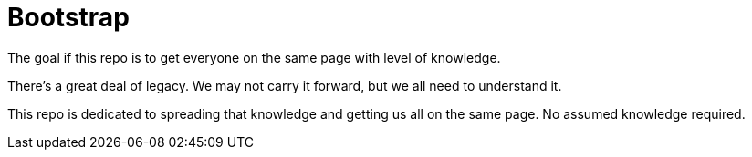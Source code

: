 = Bootstrap

The goal if this repo is to get everyone on the same page with level of knowledge.

There's a great deal of legacy.  We may not carry it forward, but we all need to understand it.

This repo is dedicated to spreading that knowledge and getting us all on the same page.  No assumed knowledge required.

